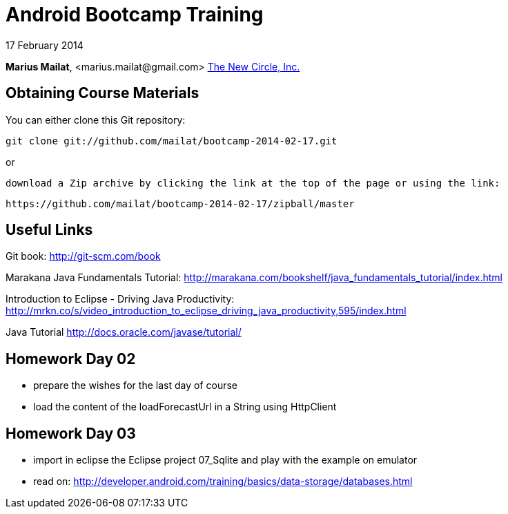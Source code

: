 = Android Bootcamp Training

17 February 2014

*Marius Mailat*, +<marius.mailat@gmail.com>+
http://thewnewcircle.com[The New Circle, Inc.]

== Obtaining Course Materials

You can either clone this Git repository:

  git clone git://github.com/mailat/bootcamp-2014-02-17.git

or

   download a Zip archive by clicking the link at the top of the page or using the link:
  
	https://github.com/mailat/bootcamp-2014-02-17/zipball/master

== Useful Links

Git book: http://git-scm.com/book

Marakana Java Fundamentals Tutorial: http://marakana.com/bookshelf/java_fundamentals_tutorial/index.html

Introduction to Eclipse - Driving Java Productivity: http://mrkn.co/s/video_introduction_to_eclipse_driving_java_productivity,595/index.html

Java Tutorial http://docs.oracle.com/javase/tutorial/

== Homework Day 02

- prepare the wishes for the last day of course
- load the content of the loadForecastUrl in a String using HttpClient

== Homework Day 03

- import in eclipse the Eclipse project 07_Sqlite and play with the example on emulator
- read on: http://developer.android.com/training/basics/data-storage/databases.html
